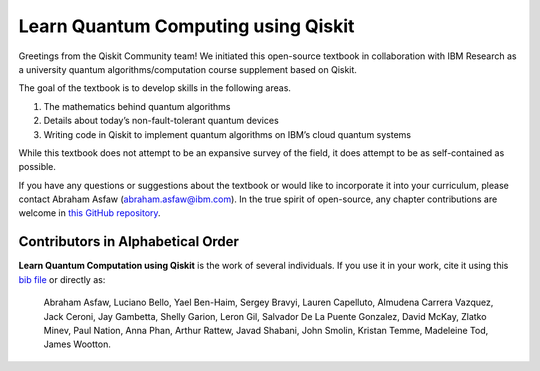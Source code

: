 Learn Quantum Computing using Qiskit
====================================

Greetings from the Qiskit Community team! We initiated this open-source
textbook in collaboration with IBM Research as a university quantum
algorithms/computation course supplement based on Qiskit.

The goal of the textbook is to develop skills in the following areas.

1. The mathematics behind quantum algorithms
2. Details about today’s non-fault-tolerant quantum devices
3. Writing code in Qiskit to implement quantum algorithms on IBM’s cloud
   quantum systems

While this textbook does not attempt to be an expansive survey of the
field, it does attempt to be as self-contained as possible.

If you have any questions or suggestions about the textbook or would
like to incorporate it into your curriculum, please contact Abraham
Asfaw (abraham.asfaw@ibm.com). In the true spirit of open-source, any
chapter contributions are welcome in `this GitHub
repository <https://github.com/Qiskit/qiskit-textbook>`__.

Contributors in Alphabetical Order
----------------------------------

**Learn Quantum Computation using Qiskit** is the work of several
individuals. If you use it in your work, cite it using this `bib
file <qiskit-textbook.bib>`__ or directly as:

   Abraham Asfaw, Luciano Bello, Yael Ben-Haim, Sergey Bravyi, Lauren
   Capelluto, Almudena Carrera Vazquez, Jack Ceroni, Jay Gambetta,
   Shelly Garion, Leron Gil, Salvador De La Puente Gonzalez, David
   McKay, Zlatko Minev, Paul Nation, Anna Phan, Arthur Rattew, Javad
   Shabani, John Smolin, Kristan Temme, Madeleine Tod, James Wootton.
